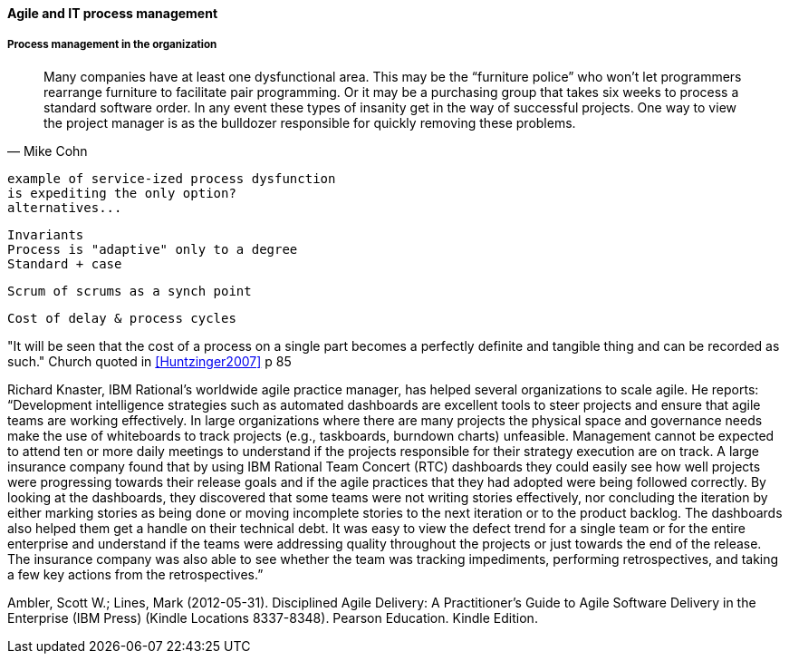 ==== Agile and IT process management


===== Process management in the organization
[quote, Mike Cohn]
Many companies have at least one dysfunctional area. This may be the “furniture police” who won’t let programmers rearrange furniture to facilitate pair programming. Or it may be a purchasing group that takes six weeks to process a standard software order. In any event these types of insanity get in the way of successful projects. One way to view the project manager is as the bulldozer responsible for quickly removing these problems.

 example of service-ized process dysfunction
 is expediting the only option?
 alternatives...

 Invariants
 Process is "adaptive" only to a degree
 Standard + case

 Scrum of scrums as a synch point


 Cost of delay & process cycles

"It will be seen that the cost of a process on a single part becomes a perfectly definite and tangible thing and can be recorded as such." Church quoted in <<Huntzinger2007>> p 85



Richard Knaster, IBM Rational’s worldwide agile practice manager, has helped several organizations to scale agile. He reports: “Development intelligence strategies such as automated dashboards are excellent tools to steer projects and ensure that agile teams are working effectively. In large organizations where there are many projects the physical space and governance needs make the use of whiteboards to track projects (e.g., taskboards, burndown charts) unfeasible. Management cannot be expected to attend ten or more daily meetings to understand if the projects responsible for their strategy execution are on track. A large insurance company found that by using IBM Rational Team Concert (RTC) dashboards they could easily see how well projects were progressing towards their release goals and if the agile practices that they had adopted were being followed correctly. By looking at the dashboards, they discovered that some teams were not writing stories effectively, nor concluding the iteration by either marking stories as being done or moving incomplete stories to the next iteration or to the product backlog. The dashboards also helped them get a handle on their technical debt. It was easy to view the defect trend for a single team or for the entire enterprise and understand if the teams were addressing quality throughout the projects or just towards the end of the release. The insurance company was also able to see whether the team was tracking impediments, performing retrospectives, and taking a few key actions from the retrospectives.”

Ambler, Scott W.; Lines, Mark (2012-05-31). Disciplined Agile Delivery: A Practitioner's Guide to Agile Software Delivery in the Enterprise (IBM Press) (Kindle Locations 8337-8348). Pearson Education. Kindle Edition.
